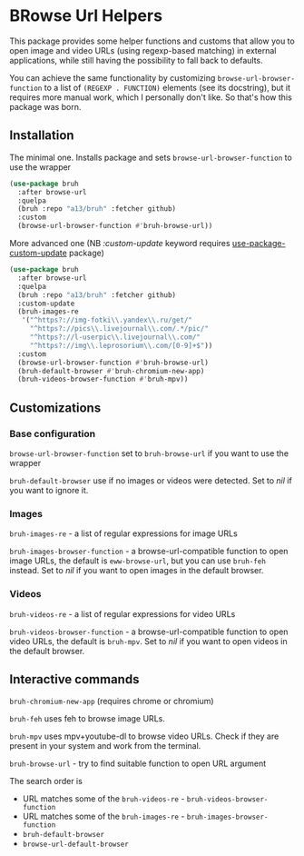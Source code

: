 * BRowse Url Helpers

This package provides some helper functions and customs that allow you to open image and video URLs (using regexp-based matching) in external applications, while still having the possibility to fall back to defaults.

You can achieve the same functionality by customizing ~browse-url-browser-function~ to a list of ~(REGEXP . FUNCTION)~ elements (see its docstring), but it requires more manual work, which I personally don't like. So that's how this package was born.

** Installation
   The minimal one. Installs package and sets ~browse-url-browser-function~ to use the wrapper
   #+BEGIN_SRC emacs-lisp
     (use-package bruh
       :after browse-url
       :quelpa
       (bruh :repo "a13/bruh" :fetcher github)
       :custom
       (browse-url-browser-function #'bruh-browse-url))
   #+END_SRC

   More advanced one (NB /:custom-update/ keyword requires [[https://github.com/a13/use-package-custom-update][use-package-custom-update]] package)
   #+BEGIN_SRC emacs-lisp
     (use-package bruh
       :after browse-url
       :quelpa
       (bruh :repo "a13/bruh" :fetcher github)
       :custom-update
       (bruh-images-re
        '("^https?://img-fotki\\.yandex\\.ru/get/"
          "^https?://pics\\.livejournal\\.com/.*/pic/"
          "^https?://l-userpic\\.livejournal\\.com/"
          "^https?://img\\.leprosorium\\.com/[0-9]+$"))
       :custom
       (browse-url-browser-function #'bruh-browse-url)
       (bruh-default-browser #'bruh-chromium-new-app)
       (bruh-videos-browser-function #'bruh-mpv))
   #+END_SRC

** Customizations

*** Base configuration
    ~browse-url-browser-function~ set to ~bruh-browse-url~ if you want to use the wrapper

    ~bruh-default-browser~ use if no images or videos were detected. Set to /nil/ if you want to ignore it.

*** Images

    ~bruh-images-re~ - a list of regular expressions for image URLs

    ~bruh-images-browser-function~ - a browse-url-compatible function to open image URLs, the default is ~eww-browse-url~, but you can use ~bruh-feh~ instead. Set to /nil/ if you want to open images in the default browser.

*** Videos
    ~bruh-videos-re~ - a list of regular expressions for video URLs

    ~bruh-videos-browser-function~ - a browse-url-compatible function to open video URLs, the default is ~bruh-mpv~. Set to /nil/ if you want to open videos in the default browser.

** Interactive commands
   ~bruh-chromium-new-app~ (requires chrome or chromium)

   ~bruh-feh~ uses feh to browse image URLs.

   ~bruh-mpv~ uses mpv+youtube-dl to browse video URLs. Check if they are present in your system and work from the terminal.

   ~bruh-browse-url~ - try to find suitable function to open URL argument

   The search order is
   - URL matches some of the ~bruh-videos-re~ - ~bruh-videos-browser-function~
   - URL matches some of the ~bruh-images-re~ - ~bruh-images-browser-function~
   - ~bruh-default-browser~
   - ~browse-url-default-browser~

